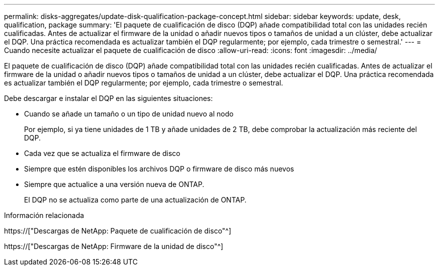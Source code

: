 ---
permalink: disks-aggregates/update-disk-qualification-package-concept.html 
sidebar: sidebar 
keywords: update, desk, qualification, package 
summary: 'El paquete de cualificación de disco (DQP) añade compatibilidad total con las unidades recién cualificadas. Antes de actualizar el firmware de la unidad o añadir nuevos tipos o tamaños de unidad a un clúster, debe actualizar el DQP. Una práctica recomendada es actualizar también el DQP regularmente; por ejemplo, cada trimestre o semestral.' 
---
= Cuando necesite actualizar el paquete de cualificación de disco
:allow-uri-read: 
:icons: font
:imagesdir: ../media/


[role="lead"]
El paquete de cualificación de disco (DQP) añade compatibilidad total con las unidades recién cualificadas. Antes de actualizar el firmware de la unidad o añadir nuevos tipos o tamaños de unidad a un clúster, debe actualizar el DQP. Una práctica recomendada es actualizar también el DQP regularmente; por ejemplo, cada trimestre o semestral.

Debe descargar e instalar el DQP en las siguientes situaciones:

* Cuando se añade un tamaño o un tipo de unidad nuevo al nodo
+
Por ejemplo, si ya tiene unidades de 1 TB y añade unidades de 2 TB, debe comprobar la actualización más reciente del DQP.

* Cada vez que se actualiza el firmware de disco
* Siempre que estén disponibles los archivos DQP o firmware de disco más nuevos
* Siempre que actualice a una versión nueva de ONTAP.
+
El DQP no se actualiza como parte de una actualización de ONTAP.



.Información relacionada
https://["Descargas de NetApp: Paquete de cualificación de disco"^]

https://["Descargas de NetApp: Firmware de la unidad de disco"^]

